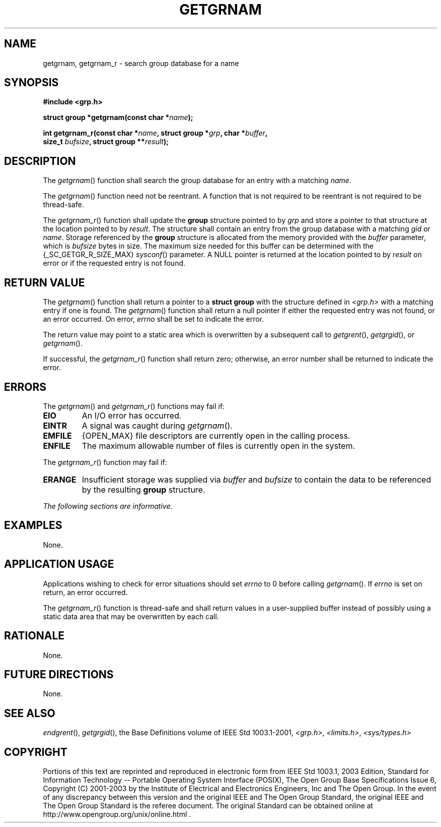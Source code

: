 .\" Copyright (c) 2001-2003 The Open Group, All Rights Reserved 
.TH "GETGRNAM" 3 2003 "IEEE/The Open Group" "POSIX Programmer's Manual"
.\" getgrnam 
.SH NAME
getgrnam, getgrnam_r \- search group database for a name
.SH SYNOPSIS
.LP
\fB#include <grp.h>
.br
.sp
struct group *getgrnam(const char *\fP\fIname\fP\fB);
.br
\fP
.LP
\fBint getgrnam_r(const char *\fP\fIname\fP\fB, struct group *\fP\fIgrp\fP\fB,
char
*\fP\fIbuffer\fP\fB,
.br
\ \ \ \ \ \  size_t\fP \fIbufsize\fP\fB, struct group **\fP\fIresult\fP\fB);
\fP
\fB
.br
\fP
.SH DESCRIPTION
.LP
The \fIgetgrnam\fP() function shall search the group database for
an entry with a matching \fIname\fP.
.LP
The \fIgetgrnam\fP() function need not be reentrant. A function that
is not required to be reentrant is not required to be
thread-safe.
.LP
The \fIgetgrnam_r\fP() function shall update the \fBgroup\fP structure
pointed to by \fIgrp\fP and store a pointer to that
structure at the location pointed to by \fIresult\fP. The structure
shall contain an entry from the group database with a matching
\fIgid\fP or \fIname\fP. Storage referenced by the \fBgroup\fP structure
is allocated from the memory provided with the
\fIbuffer\fP parameter, which is \fIbufsize\fP bytes in size. The
maximum size needed for this buffer can be determined with the
{_SC_GETGR_R_SIZE_MAX} \fIsysconf\fP() parameter. A NULL pointer is
returned at the
location pointed to by \fIresult\fP on error or if the requested entry
is not found. 
.SH RETURN VALUE
.LP
The \fIgetgrnam\fP() function shall return a pointer to a \fBstruct
group\fP with the structure defined in \fI<grp.h>\fP with a matching
entry if one is found. The \fIgetgrnam\fP() function shall
return a null pointer if either the requested entry was not found,
or an error occurred. On error, \fIerrno\fP shall be set to
indicate the error.
.LP
The return value may point to a static area which is overwritten by
a subsequent call to \fIgetgrent\fP(), \fIgetgrgid\fP(), or
\fIgetgrnam\fP().
.LP
If successful, the \fIgetgrnam_r\fP() function shall return zero;
otherwise, an error number shall be returned to indicate the
error. 
.SH ERRORS
.LP
The \fIgetgrnam\fP() and \fIgetgrnam_r\fP() functions may fail if:
.TP 7
.B EIO
An I/O error has occurred.
.TP 7
.B EINTR
A signal was caught during \fIgetgrnam\fP().
.TP 7
.B EMFILE
{OPEN_MAX} file descriptors are currently open in the calling process.
.TP 7
.B ENFILE
The maximum allowable number of files is currently open in the system.
.sp
.LP
The \fIgetgrnam_r\fP() function may fail if:
.TP 7
.B ERANGE
Insufficient storage was supplied via \fIbuffer\fP and \fIbufsize\fP
to contain the data to be referenced by the resulting
\fBgroup\fP structure. 
.sp
.LP
\fIThe following sections are informative.\fP
.SH EXAMPLES
.LP
None.
.SH APPLICATION USAGE
.LP
Applications wishing to check for error situations should set \fIerrno\fP
to 0 before calling \fIgetgrnam\fP(). If
\fIerrno\fP is set on return, an error occurred.
.LP
The \fIgetgrnam_r\fP() function is thread-safe and shall return values
in a user-supplied buffer instead of possibly using a
static data area that may be overwritten by each call.
.SH RATIONALE
.LP
None.
.SH FUTURE DIRECTIONS
.LP
None.
.SH SEE ALSO
.LP
\fIendgrent\fP(), \fIgetgrgid\fP(), the Base Definitions volume
of
IEEE\ Std\ 1003.1-2001, \fI<grp.h>\fP, \fI<limits.h>\fP, \fI<sys/types.h>\fP
.SH COPYRIGHT
Portions of this text are reprinted and reproduced in electronic form
from IEEE Std 1003.1, 2003 Edition, Standard for Information Technology
-- Portable Operating System Interface (POSIX), The Open Group Base
Specifications Issue 6, Copyright (C) 2001-2003 by the Institute of
Electrical and Electronics Engineers, Inc and The Open Group. In the
event of any discrepancy between this version and the original IEEE and
The Open Group Standard, the original IEEE and The Open Group Standard
is the referee document. The original Standard can be obtained online at
http://www.opengroup.org/unix/online.html .
